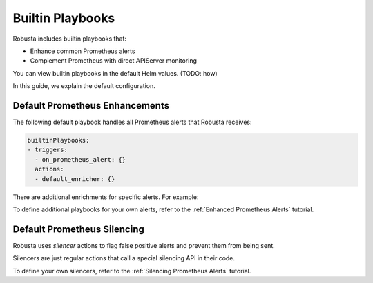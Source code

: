 Builtin Playbooks
####################

Robusta includes builtin playbooks that:

* Enhance common Prometheus alerts
* Complement Prometheus with direct APIServer monitoring

You can view builtin playbooks in the default Helm values. (TODO: how)

In this guide, we explain the default configuration.

Default Prometheus Enhancements
-----------------------------------

The following default playbook handles all Prometheus alerts that Robusta receives:

.. code-block:: yaml

   builtinPlaybooks:
   - triggers:
     - on_prometheus_alert: {}
     actions:
     - default_enricher: {}

There are additional enrichments for specific alerts. For example:

To define additional playbooks for your own alerts, refer to the :ref:`Enhanced Prometheus Alerts` tutorial.

Default Prometheus Silencing
--------------------------------

Robusta uses *silencer* actions to flag false positive alerts and prevent them from being sent.

Silencers are just regular actions that call a special silencing API in their code.

To define your own silencers, refer to the :ref:`Silencing Prometheus Alerts` tutorial.